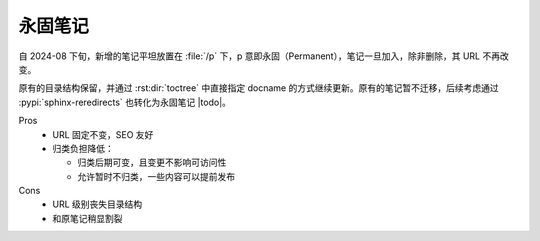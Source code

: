 ========
永固笔记
========

自 2024-08 下旬，新增的笔记平坦放置在 :file:`/p` 下，p 意即永固（Permanent），笔记一旦加入，除非删除，其 URL 不再改变。

原有的目录结构保留，并通过 :rst:dir:`toctree` 中直接指定 docname 的方式继续更新。原有的笔记暂不迁移，后续考虑通过 :pypi:`sphinx-reredirects` 也转化为永固笔记 |todo|。

Pros
   - URL 固定不变，SEO 友好
   - 归类负担降低：

     - 归类后期可变，且变更不影响可访问性
     - 允许暂时不归类，一些内容可以提前发布

Cons
   - URL 级别丧失目录结构
   - 和原笔记稍显割裂
